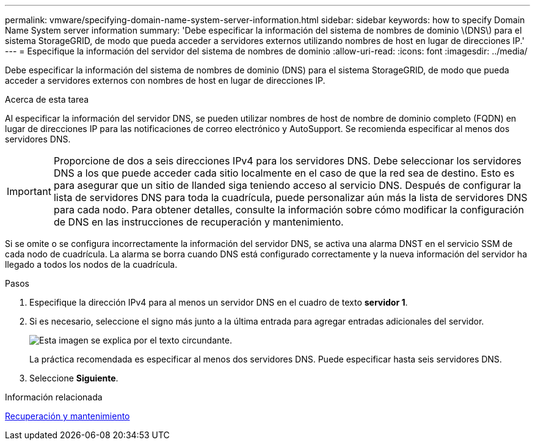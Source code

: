 ---
permalink: vmware/specifying-domain-name-system-server-information.html 
sidebar: sidebar 
keywords: how to specify Domain Name System server information 
summary: 'Debe especificar la información del sistema de nombres de dominio \(DNS\) para el sistema StorageGRID, de modo que pueda acceder a servidores externos utilizando nombres de host en lugar de direcciones IP.' 
---
= Especifique la información del servidor del sistema de nombres de dominio
:allow-uri-read: 
:icons: font
:imagesdir: ../media/


[role="lead"]
Debe especificar la información del sistema de nombres de dominio (DNS) para el sistema StorageGRID, de modo que pueda acceder a servidores externos con nombres de host en lugar de direcciones IP.

.Acerca de esta tarea
Al especificar la información del servidor DNS, se pueden utilizar nombres de host de nombre de dominio completo (FQDN) en lugar de direcciones IP para las notificaciones de correo electrónico y AutoSupport. Se recomienda especificar al menos dos servidores DNS.


IMPORTANT: Proporcione de dos a seis direcciones IPv4 para los servidores DNS. Debe seleccionar los servidores DNS a los que puede acceder cada sitio localmente en el caso de que la red sea de destino. Esto es para asegurar que un sitio de Ilanded siga teniendo acceso al servicio DNS. Después de configurar la lista de servidores DNS para toda la cuadrícula, puede personalizar aún más la lista de servidores DNS para cada nodo. Para obtener detalles, consulte la información sobre cómo modificar la configuración de DNS en las instrucciones de recuperación y mantenimiento.

Si se omite o se configura incorrectamente la información del servidor DNS, se activa una alarma DNST en el servicio SSM de cada nodo de cuadrícula. La alarma se borra cuando DNS está configurado correctamente y la nueva información del servidor ha llegado a todos los nodos de la cuadrícula.

.Pasos
. Especifique la dirección IPv4 para al menos un servidor DNS en el cuadro de texto *servidor 1*.
. Si es necesario, seleccione el signo más junto a la última entrada para agregar entradas adicionales del servidor.
+
image::../media/9_gmi_installer_dns_page.gif[Esta imagen se explica por el texto circundante.]

+
La práctica recomendada es especificar al menos dos servidores DNS. Puede especificar hasta seis servidores DNS.

. Seleccione *Siguiente*.


.Información relacionada
xref:../maintain/index.adoc[Recuperación y mantenimiento]
